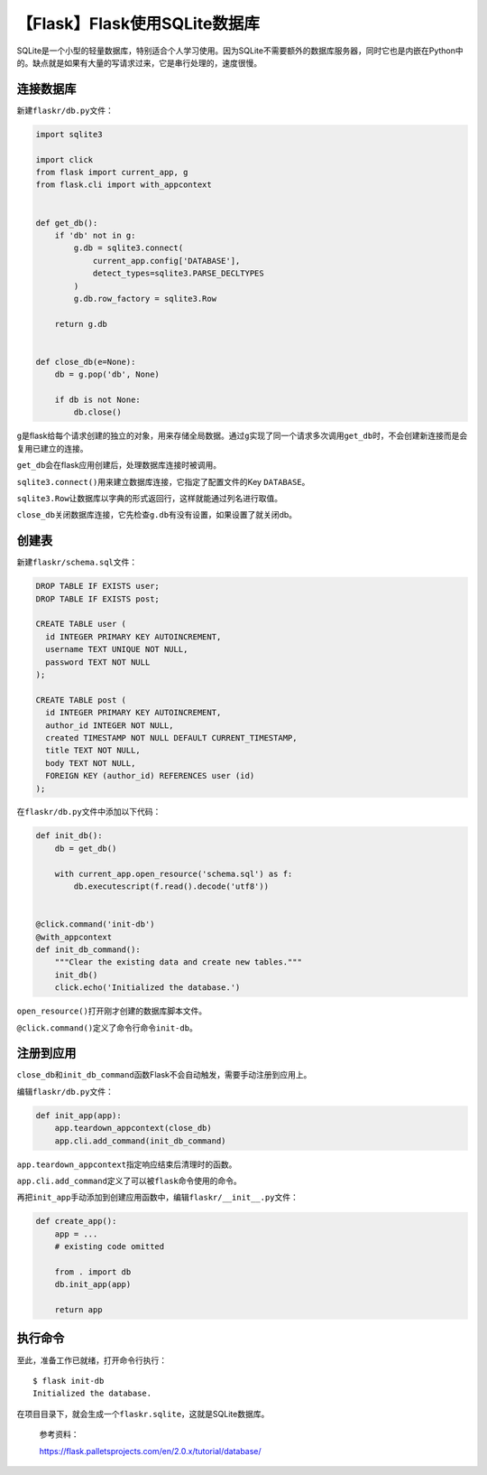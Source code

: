 【Flask】Flask使用SQLite数据库
==============================

|image1|

SQLite是一个小型的轻量数据库，特别适合个人学习使用。因为SQLite不需要额外的数据库服务器，同时它也是内嵌在Python中的。缺点就是如果有大量的写请求过来，它是串行处理的，速度很慢。

连接数据库
----------

新建\ ``flaskr/db.py``\ 文件：

.. code:: python

   import sqlite3

   import click
   from flask import current_app, g
   from flask.cli import with_appcontext


   def get_db():
       if 'db' not in g:
           g.db = sqlite3.connect(
               current_app.config['DATABASE'],
               detect_types=sqlite3.PARSE_DECLTYPES
           )
           g.db.row_factory = sqlite3.Row

       return g.db


   def close_db(e=None):
       db = g.pop('db', None)

       if db is not None:
           db.close()

``g``\ 是flask给每个请求创建的独立的对象，用来存储全局数据。通过\ ``g``\ 实现了同一个请求多次调用\ ``get_db``\ 时，不会创建新连接而是会复用已建立的连接。

``get_db``\ 会在flask应用创建后，处理数据库连接时被调用。

``sqlite3.connect()``\ 用来建立数据库连接，它指定了配置文件的Key
``DATABASE``\ 。

``sqlite3.Row``\ 让数据库以字典的形式返回行，这样就能通过列名进行取值。

``close_db``\ 关闭数据库连接，它先检查\ ``g.db``\ 有没有设置，如果设置了就关闭db。

创建表
------

新建\ ``flaskr/schema.sql``\ 文件：

.. code:: sql

   DROP TABLE IF EXISTS user;
   DROP TABLE IF EXISTS post;

   CREATE TABLE user (
     id INTEGER PRIMARY KEY AUTOINCREMENT,
     username TEXT UNIQUE NOT NULL,
     password TEXT NOT NULL
   );

   CREATE TABLE post (
     id INTEGER PRIMARY KEY AUTOINCREMENT,
     author_id INTEGER NOT NULL,
     created TIMESTAMP NOT NULL DEFAULT CURRENT_TIMESTAMP,
     title TEXT NOT NULL,
     body TEXT NOT NULL,
     FOREIGN KEY (author_id) REFERENCES user (id)
   );

在\ ``flaskr/db.py``\ 文件中添加以下代码：

.. code:: python

   def init_db():
       db = get_db()

       with current_app.open_resource('schema.sql') as f:
           db.executescript(f.read().decode('utf8'))


   @click.command('init-db')
   @with_appcontext
   def init_db_command():
       """Clear the existing data and create new tables."""
       init_db()
       click.echo('Initialized the database.')

``open_resource()``\ 打开刚才创建的数据库脚本文件。

``@click.command()``\ 定义了命令行命令\ ``init-db``\ 。

注册到应用
----------

``close_db``\ 和\ ``init_db_command``\ 函数Flask不会自动触发，需要手动注册到应用上。

编辑\ ``flaskr/db.py``\ 文件：

.. code:: python

   def init_app(app):
       app.teardown_appcontext(close_db)
       app.cli.add_command(init_db_command)

``app.teardown_appcontext``\ 指定响应结束后清理时的函数。

``app.cli.add_command``\ 定义了可以被\ ``flask``\ 命令使用的命令。

再把\ ``init_app``\ 手动添加到创建应用函数中，编辑\ ``flaskr/__init__.py``\ 文件：

.. code:: python

   def create_app():
       app = ...
       # existing code omitted

       from . import db
       db.init_app(app)

       return app

执行命令
--------

至此，准备工作已就绪，打开命令行执行：

::

   $ flask init-db
   Initialized the database.

在项目目录下，就会生成一个\ ``flaskr.sqlite``\ ，这就是SQLite数据库。

   参考资料：

   https://flask.palletsprojects.com/en/2.0.x/tutorial/database/

.. |image1| image:: ../wanggang.png
